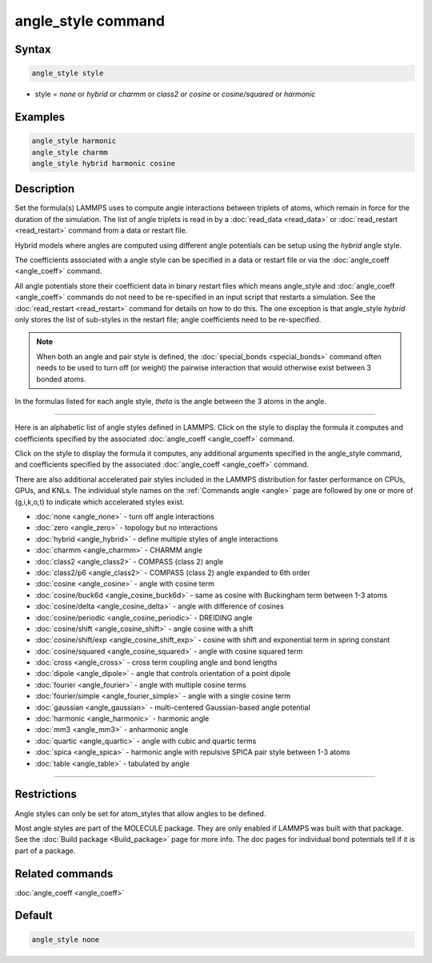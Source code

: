 .. index:: angle_style

angle_style command
===================

Syntax
""""""

.. code-block:: LAMMPS

   angle_style style

* style = *none* or *hybrid* or *charmm* or *class2* or *cosine* or         *cosine/squared* or *harmonic*

Examples
""""""""

.. code-block:: LAMMPS

   angle_style harmonic
   angle_style charmm
   angle_style hybrid harmonic cosine

Description
"""""""""""

Set the formula(s) LAMMPS uses to compute angle interactions between
triplets of atoms, which remain in force for the duration of the
simulation.  The list of angle triplets is read in by a
:doc:`read_data <read_data>` or :doc:`read_restart <read_restart>` command
from a data or restart file.

Hybrid models where angles are computed using different angle
potentials can be setup using the *hybrid* angle style.

The coefficients associated with a angle style can be specified in a
data or restart file or via the :doc:`angle_coeff <angle_coeff>` command.

All angle potentials store their coefficient data in binary restart
files which means angle_style and :doc:`angle_coeff <angle_coeff>`
commands do not need to be re-specified in an input script that
restarts a simulation.  See the :doc:`read_restart <read_restart>`
command for details on how to do this.  The one exception is that
angle_style *hybrid* only stores the list of sub-styles in the restart
file; angle coefficients need to be re-specified.

.. note::

   When both an angle and pair style is defined, the
   :doc:`special_bonds <special_bonds>` command often needs to be used to
   turn off (or weight) the pairwise interaction that would otherwise
   exist between 3 bonded atoms.

In the formulas listed for each angle style, *theta* is the angle
between the 3 atoms in the angle.

----------

Here is an alphabetic list of angle styles defined in LAMMPS.  Click on
the style to display the formula it computes and coefficients
specified by the associated :doc:`angle_coeff <angle_coeff>` command.

Click on the style to display the formula it computes, any additional
arguments specified in the angle_style command, and coefficients
specified by the associated :doc:`angle_coeff <angle_coeff>` command.

There are also additional accelerated pair styles included in the
LAMMPS distribution for faster performance on CPUs, GPUs, and KNLs.
The individual style names on the :ref:`Commands angle <angle>` page are followed by one or more
of (g,i,k,o,t) to indicate which accelerated styles exist.

* :doc:`none <angle_none>` - turn off angle interactions
* :doc:`zero <angle_zero>` - topology but no interactions
* :doc:`hybrid <angle_hybrid>` - define multiple styles of angle interactions

* :doc:`charmm <angle_charmm>` - CHARMM angle
* :doc:`class2 <angle_class2>` - COMPASS (class 2) angle
* :doc:`class2/p6 <angle_class2>` - COMPASS (class 2) angle expanded to 6th order
* :doc:`cosine <angle_cosine>` - angle with cosine term
* :doc:`cosine/buck6d <angle_cosine_buck6d>` - same as cosine with Buckingham term between 1-3 atoms
* :doc:`cosine/delta <angle_cosine_delta>` - angle with difference of cosines
* :doc:`cosine/periodic <angle_cosine_periodic>` - DREIDING angle
* :doc:`cosine/shift <angle_cosine_shift>` - angle cosine with a shift
* :doc:`cosine/shift/exp <angle_cosine_shift_exp>` - cosine with shift and exponential term in spring constant
* :doc:`cosine/squared <angle_cosine_squared>` - angle with cosine squared term
* :doc:`cross <angle_cross>` - cross term coupling angle and bond lengths
* :doc:`dipole <angle_dipole>` - angle that controls orientation of a point dipole
* :doc:`fourier <angle_fourier>` - angle with multiple cosine terms
* :doc:`fourier/simple <angle_fourier_simple>` - angle with a single cosine term
* :doc:`gaussian <angle_gaussian>` - multi-centered Gaussian-based angle potential
* :doc:`harmonic <angle_harmonic>` - harmonic angle
* :doc:`mm3 <angle_mm3>` - anharmonic angle
* :doc:`quartic <angle_quartic>` - angle with cubic and quartic terms
* :doc:`spica <angle_spica>` - harmonic angle with repulsive SPICA pair style between 1-3 atoms
* :doc:`table <angle_table>` - tabulated by angle

----------

Restrictions
""""""""""""

Angle styles can only be set for atom_styles that allow angles to be
defined.

Most angle styles are part of the MOLECULE package.  They are only
enabled if LAMMPS was built with that package.  See the :doc:`Build package <Build_package>` page for more info.  The doc pages for
individual bond potentials tell if it is part of a package.

Related commands
""""""""""""""""

:doc:`angle_coeff <angle_coeff>`

Default
"""""""

.. code-block:: LAMMPS

   angle_style none

